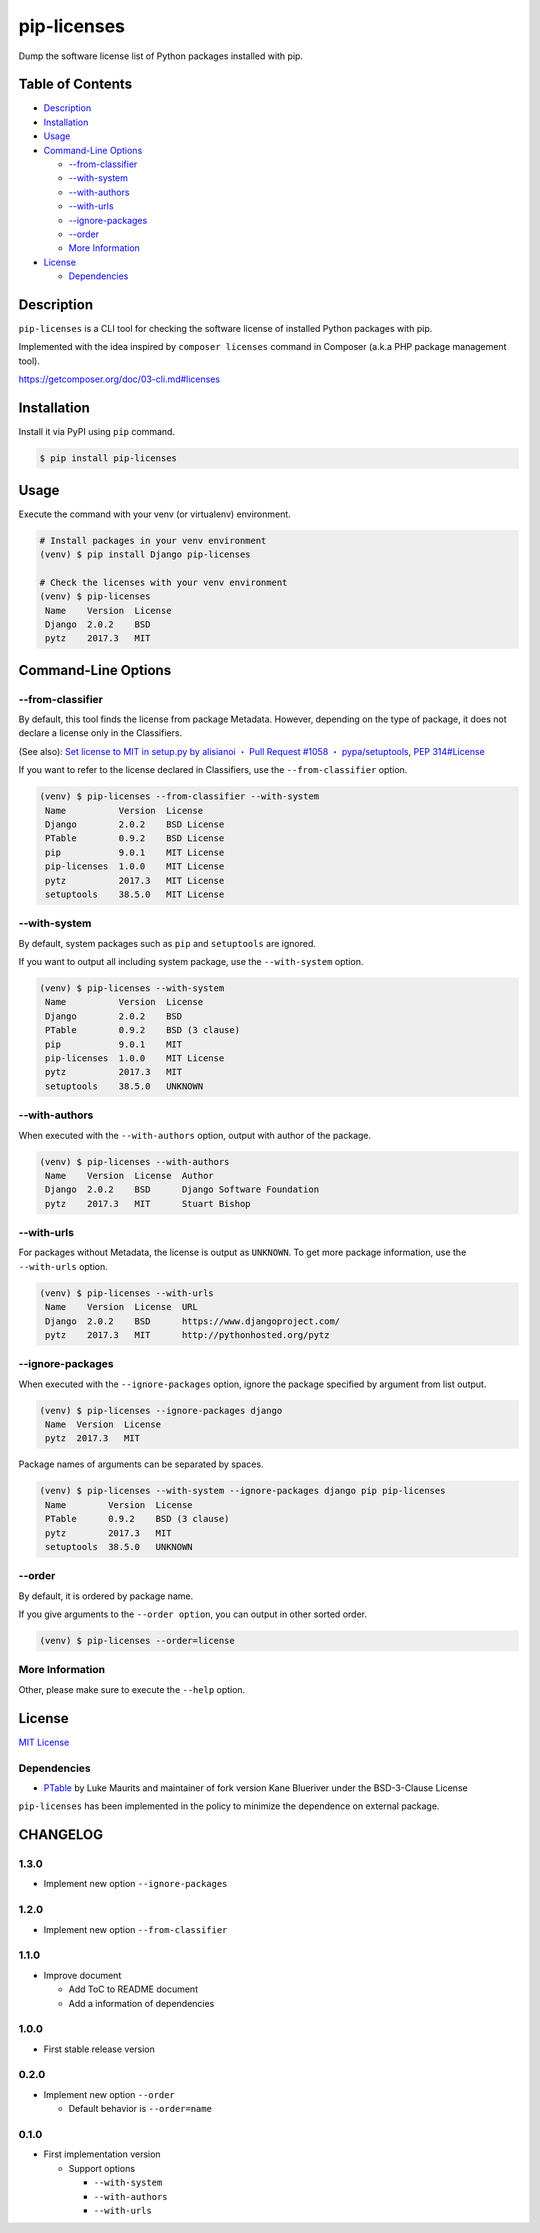 pip-licenses
============

|Build Status| |PyPI version| |GitHub Release| |Codecov| |BSD License|
|Requirements Status|

Dump the software license list of Python packages installed with pip.

Table of Contents
-----------------

-  `Description <#description>`__
-  `Installation <#installation>`__
-  `Usage <#usage>`__
-  `Command-Line Options <#command-line-options>`__

   -  `--from-classifier <#--from-classifier>`__
   -  `--with-system <#--with-system>`__
   -  `--with-authors <#--with-authors>`__
   -  `--with-urls <#--with-urls>`__
   -  `--ignore-packages <#--ignore-packages>`__
   -  `--order <#--order>`__
   -  `More Information <#more-information>`__

-  `License <#license>`__

   -  `Dependencies <#dependencies>`__

Description
-----------

``pip-licenses`` is a CLI tool for checking the software license of
installed Python packages with pip.

Implemented with the idea inspired by ``composer licenses`` command in
Composer (a.k.a PHP package management tool).

https://getcomposer.org/doc/03-cli.md#licenses

Installation
------------

Install it via PyPI using ``pip`` command.

.. code:: bash

    $ pip install pip-licenses

Usage
-----

Execute the command with your venv (or virtualenv) environment.

.. code:: bash

    # Install packages in your venv environment
    (venv) $ pip install Django pip-licenses

    # Check the licenses with your venv environment
    (venv) $ pip-licenses
     Name    Version  License
     Django  2.0.2    BSD
     pytz    2017.3   MIT

Command-Line Options
--------------------

--from-classifier
~~~~~~~~~~~~~~~~~

By default, this tool finds the license from package Metadata. However,
depending on the type of package, it does not declare a license only in
the Classifiers.

(See also): `Set license to MIT in setup.py by alisianoi ・ Pull Request
#1058 ・
pypa/setuptools <https://github.com/pypa/setuptools/pull/1058>`__, `PEP
314#License <https://www.python.org/dev/peps/pep-0314/#license>`__

If you want to refer to the license declared in Classifiers, use the
``--from-classifier`` option.

.. code:: bash

    (venv) $ pip-licenses --from-classifier --with-system
     Name          Version  License
     Django        2.0.2    BSD License
     PTable        0.9.2    BSD License
     pip           9.0.1    MIT License
     pip-licenses  1.0.0    MIT License
     pytz          2017.3   MIT License
     setuptools    38.5.0   MIT License

--with-system
~~~~~~~~~~~~~

By default, system packages such as ``pip`` and ``setuptools`` are
ignored.

If you want to output all including system package, use the
``--with-system`` option.

.. code:: bash

    (venv) $ pip-licenses --with-system
     Name          Version  License
     Django        2.0.2    BSD
     PTable        0.9.2    BSD (3 clause)
     pip           9.0.1    MIT
     pip-licenses  1.0.0    MIT License
     pytz          2017.3   MIT
     setuptools    38.5.0   UNKNOWN

--with-authors
~~~~~~~~~~~~~~

When executed with the ``--with-authors`` option, output with author of
the package.

.. code:: bash

    (venv) $ pip-licenses --with-authors
     Name    Version  License  Author
     Django  2.0.2    BSD      Django Software Foundation
     pytz    2017.3   MIT      Stuart Bishop

--with-urls
~~~~~~~~~~~

For packages without Metadata, the license is output as ``UNKNOWN``. To
get more package information, use the ``--with-urls`` option.

.. code:: bash

    (venv) $ pip-licenses --with-urls
     Name    Version  License  URL
     Django  2.0.2    BSD      https://www.djangoproject.com/
     pytz    2017.3   MIT      http://pythonhosted.org/pytz

--ignore-packages
~~~~~~~~~~~~~~~~~

When executed with the ``--ignore-packages`` option, ignore the package
specified by argument from list output.

.. code:: bash

    (venv) $ pip-licenses --ignore-packages django
     Name  Version  License
     pytz  2017.3   MIT

Package names of arguments can be separated by spaces.

.. code:: bash

    (venv) $ pip-licenses --with-system --ignore-packages django pip pip-licenses
     Name        Version  License
     PTable      0.9.2    BSD (3 clause)
     pytz        2017.3   MIT
     setuptools  38.5.0   UNKNOWN

--order
~~~~~~~

By default, it is ordered by package name.

If you give arguments to the ``--order option``, you can output in other
sorted order.

.. code:: bash

    (venv) $ pip-licenses --order=license

More Information
~~~~~~~~~~~~~~~~

Other, please make sure to execute the ``--help`` option.

License
-------

`MIT
License <https://github.com/raimon49/pip-licenses/blob/master/LICENSE>`__

Dependencies
~~~~~~~~~~~~

-  `PTable <https://pypi.python.org/pypi/PTable>`__ by Luke Maurits and
   maintainer of fork version Kane Blueriver under the BSD-3-Clause
   License

``pip-licenses`` has been implemented in the policy to minimize the
dependence on external package.

.. |Build Status| image:: https://travis-ci.org/raimon49/pip-licenses.svg?branch=master
   :target: https://travis-ci.org/raimon49/pip-licenses
.. |PyPI version| image:: https://badge.fury.io/py/pip-licenses.svg
   :target: https://badge.fury.io/py/pip-licenses
.. |GitHub Release| image:: https://img.shields.io/github/release/raimon49/pip-licenses.svg
   :target: https://github.com/raimon49/pip-licenses/releases
.. |Codecov| image:: https://codecov.io/gh/raimon49/pip-licenses/branch/master/graph/badge.svg
   :target: https://codecov.io/gh/raimon49/pip-licenses
.. |BSD License| image:: http://img.shields.io/badge/license-MIT-green.svg
   :target: https://github.com/raimon49/pip-licenses/blob/master/LICENSE
.. |Requirements Status| image:: https://requires.io/github/raimon49/pip-licenses/requirements.svg?branch=master
   :target: https://requires.io/github/raimon49/pip-licenses/requirements/?branch=master


CHANGELOG
---------

1.3.0
~~~~~

-  Implement new option ``--ignore-packages``

1.2.0
~~~~~

-  Implement new option ``--from-classifier``

1.1.0
~~~~~

-  Improve document

   -  Add ToC to README document
   -  Add a information of dependencies

1.0.0
~~~~~

-  First stable release version

0.2.0
~~~~~

-  Implement new option ``--order``

   -  Default behavior is ``--order=name``

0.1.0
~~~~~

-  First implementation version

   -  Support options

      -  ``--with-system``
      -  ``--with-authors``
      -  ``--with-urls``


